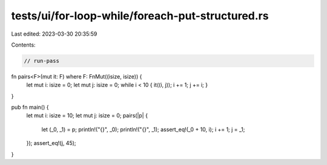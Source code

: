 tests/ui/for-loop-while/foreach-put-structured.rs
=================================================

Last edited: 2023-03-30 20:35:59

Contents:

.. code-block:: rs

    // run-pass


fn pairs<F>(mut it: F) where F: FnMut((isize, isize)) {
    let mut i: isize = 0;
    let mut j: isize = 0;
    while i < 10 { it((i, j)); i += 1; j += i; }
}

pub fn main() {
    let mut i: isize = 10;
    let mut j: isize = 0;
    pairs(|p| {
        let (_0, _1) = p;
        println!("{}", _0);
        println!("{}", _1);
        assert_eq!(_0 + 10, i);
        i += 1;
        j = _1;
    });
    assert_eq!(j, 45);
}


